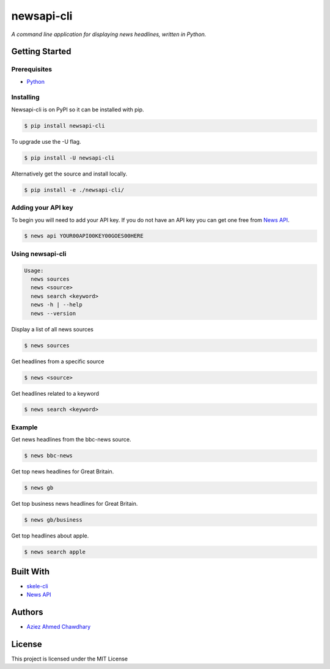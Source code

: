 newsapi-cli
===========

|PyPI version|

*A command line application for displaying news headlines, written in Python.*

Getting Started
---------------

Prerequisites
~~~~~~~~~~~~~

-  `Python`_

Installing
~~~~~~~~~~

Newsapi-cli is on PyPI so it can be installed with pip.

.. code-block:: bash

    $ pip install newsapi-cli
    
To upgrade use the -U flag.

.. code-block:: bash

    $ pip install -U newsapi-cli

Alternatively get the source and install locally.

.. code-block:: bash

    $ pip install -e ./newsapi-cli/
    
Adding your API key
~~~~~~~~~~~~~~~~~~~

To begin you will need to add your API key. If you do not have an API key you can get one free from `News API`_.

.. code-block:: bash

  $ news api YOUR00API00KEY00GOES00HERE

Using newsapi-cli
~~~~~~~~~~~~~~~~~

.. code-block:: bash

    Usage:
      news sources
      news <source>
      news search <keyword>
      news -h | --help
      news --version

Display a list of all news sources

.. code-block:: bash

  $ news sources

Get headlines from a specific source

.. code-block:: bash

  $ news <source>
  
Get headlines related to a keyword

.. code-block:: bash

  $ news search <keyword>

Example
~~~~~~~

Get news headlines from the bbc-news source.

.. code-block:: bash

  $ news bbc-news

Get top news headlines for Great Britain.

.. code-block:: bash

  $ news gb

Get top business news headlines for Great Britain.

.. code-block:: bash

  $ news gb/business

Get top headlines about apple.

.. code-block:: bash

  $ news search apple

Built With
----------

-  `skele-cli`_
-  `News API`_

Authors
-------

-  `Aziez Ahmed Chawdhary`_

License
-------

This project is licensed under the MIT License

.. _News API: https://newsapi.org
.. _Python: https://www.python.org
.. _PyPi: https://pypi.python.org/pypi
.. _skele-cli: https://github.com/rdegges/skele-cli
.. _Aziez Ahmed Chawdhary: https://github.com/aziezahmed
.. |PyPI version| image:: https://img.shields.io/pypi/v/newsapi-cli.svg
   :target: https://pypi.python.org/pypi/newsapi-cli
